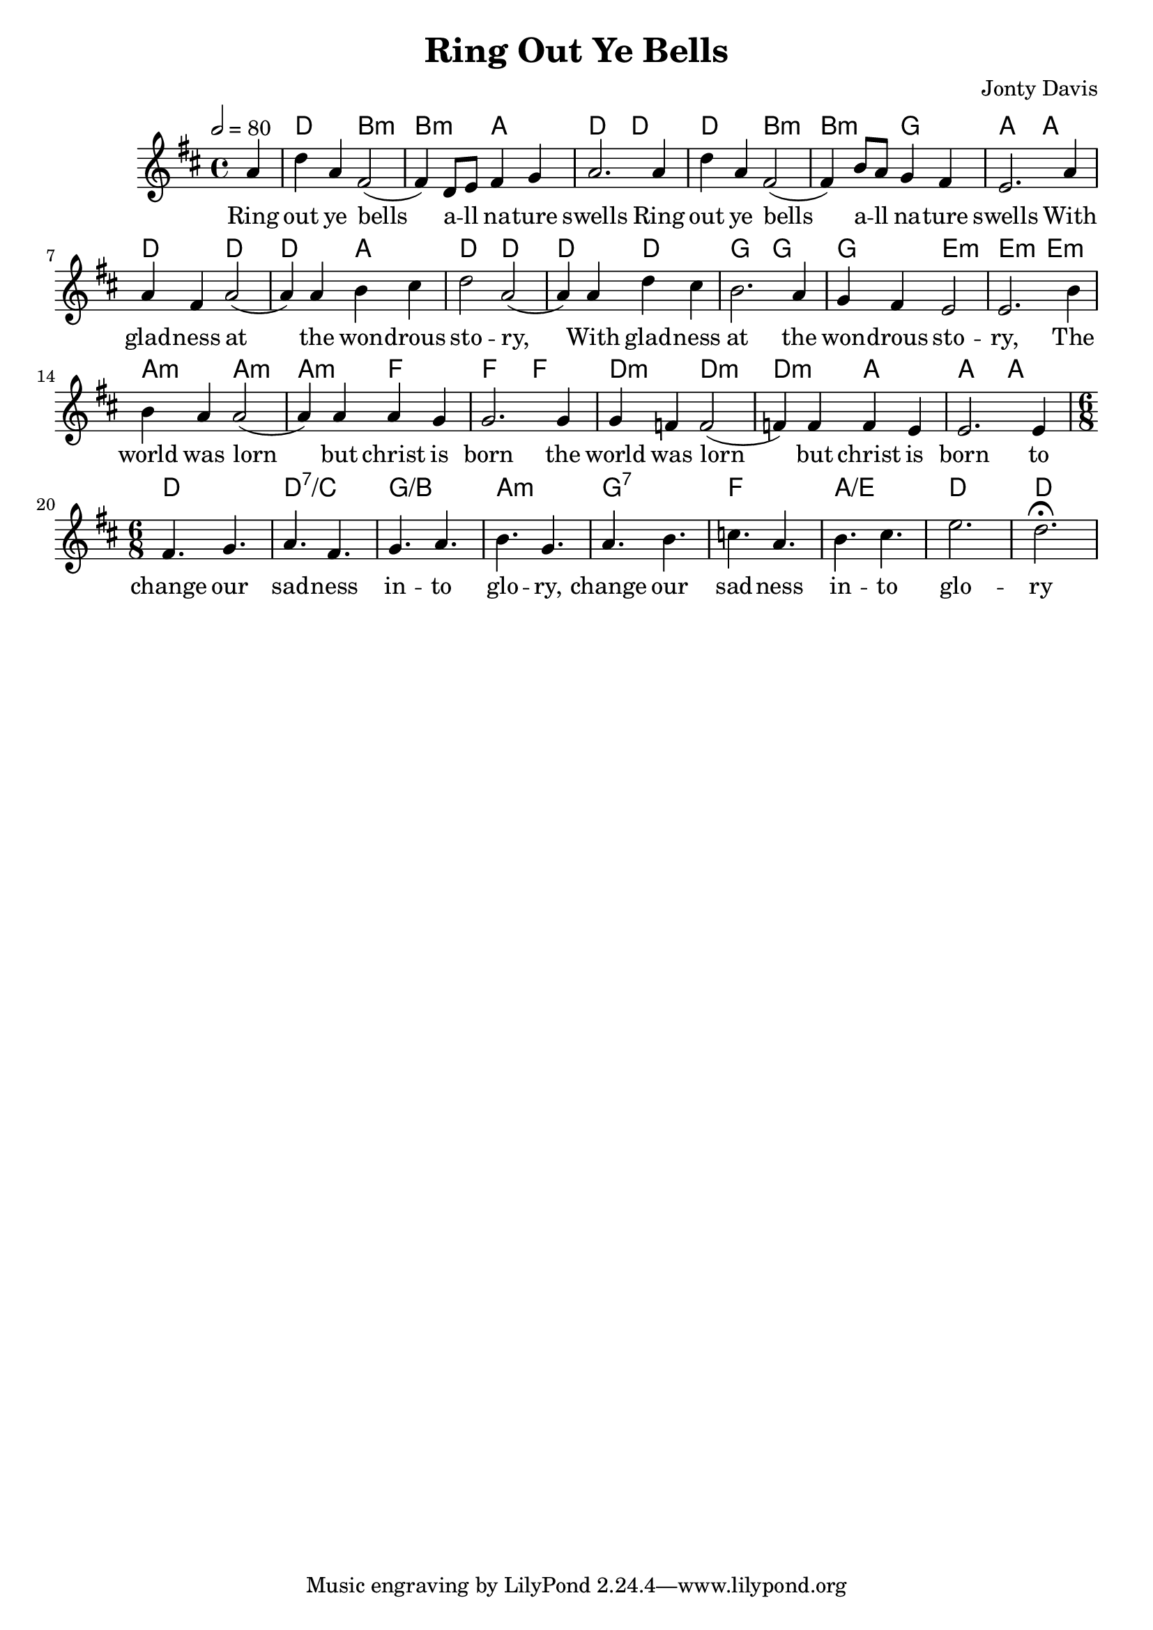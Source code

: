 \version "2.20.0"

\header {
  title = "Ring Out Ye Bells"
  composer = "Jonty Davis"
}

global = {
  \time 4/4
  \key d \major
  \tempo 2= 80
}

chordNames = \chordmode {
  \global
  s4 | d2 b2:min |b2:min  a2 |d2 d2| d2  b2:min |b2:min g2| a2 a2 |
  d2 d2| d2 a2 | d2 d2 |d2 d2 | g2 g2 | g2 e2:min|e2:min
  e2:min| a2:min a2:min |a2:min f2 | f2  f2 |d2:min d2:min |d2:min  a2 | a2 a2
  d2. | d2.:7/c| g2./b |a2.:min|g2.:7| f2.| a2./e |d2. | d2.
  
}

melody = \relative c'' {
  \global
  \partial 4 a4 | d a fis2 ( | fis4)  d8 e  fis4 g a2. a4 | d4 a fis2(|fis4)  b8 a   g4 fis4 | e2. a4 |\break
  a4 fis a2(|a4) a4  b4 cis|d2 a2(| a4) a4 d4 cis| b2. a4  g4  fis e2 | e2.  b'4|\break
  b4 a a2(|a4) a4 a g |g2. g4  | g f4 f2( | f4) f4 f  e4|e2. e4 |
  \time 6/8 | fis4. g | a fis | g a | b g | a b | c a | b cis | e2. | d2. \fermata|
  
  
}

words = \lyricmode {
  Ring | out ye bells | a -- ll na -- ture | swells 
  Ring | out ye bells | a -- ll na -- ture | swells 
  With | glad -- ness  at | the won -- drous | sto --  ry, |
  With glad -- ness |at  the | won -- drous | sto -- | ry, The |
  world was lorn | but christ is | born the |
  world was lorn | but christ is | born to |
  change our | sad -- ness | in -- to | glo -- ry, |
  change our | sad -- ness | in -- to | glo -- ry |
}

\score {
  <<
    \new ChordNames \chordNames    
    \new Staff { \melody }
    \addlyrics { \words }
  >>
  \layout { }
  \midi { }
}
